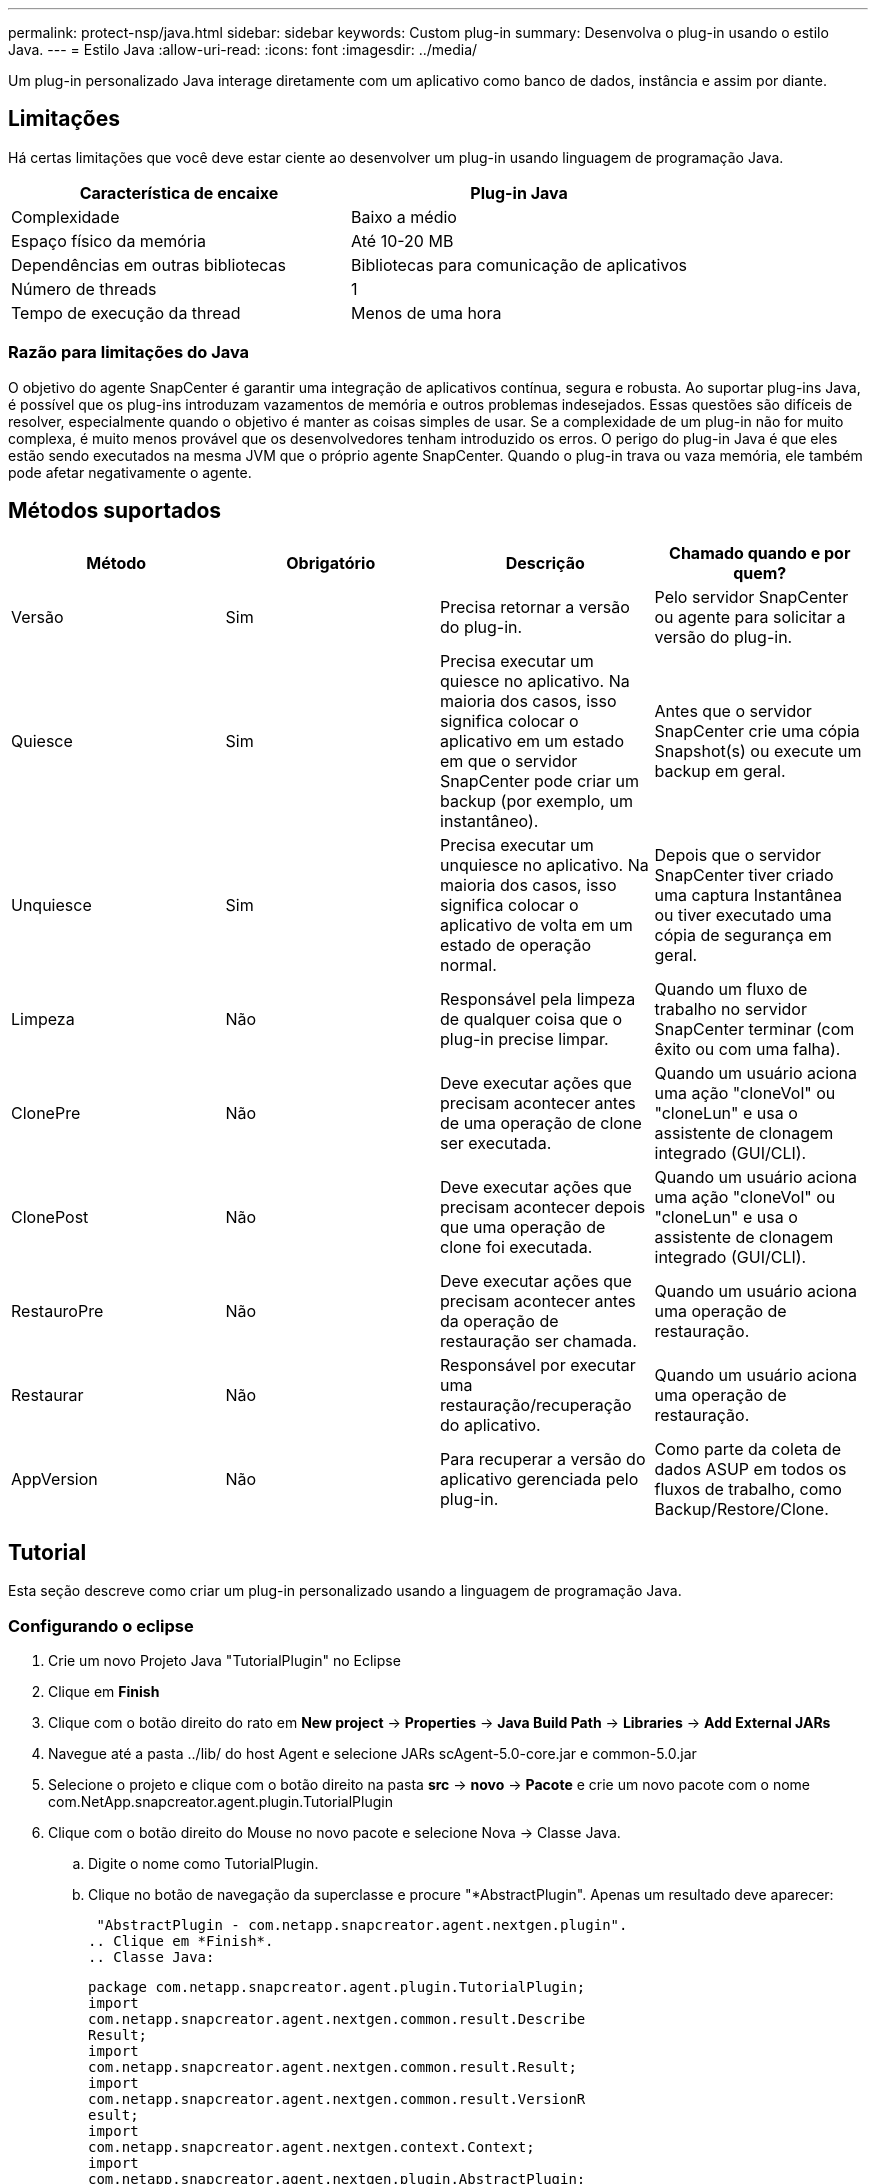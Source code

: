 ---
permalink: protect-nsp/java.html 
sidebar: sidebar 
keywords: Custom plug-in 
summary: Desenvolva o plug-in usando o estilo Java. 
---
= Estilo Java
:allow-uri-read: 
:icons: font
:imagesdir: ../media/


[role="lead"]
Um plug-in personalizado Java interage diretamente com um aplicativo como banco de dados, instância e assim por diante.



== Limitações

Há certas limitações que você deve estar ciente ao desenvolver um plug-in usando linguagem de programação Java.

|===
| Característica de encaixe | Plug-in Java 


 a| 
Complexidade
 a| 
Baixo a médio



 a| 
Espaço físico da memória
 a| 
Até 10-20 MB



 a| 
Dependências em outras bibliotecas
 a| 
Bibliotecas para comunicação de aplicativos



 a| 
Número de threads
 a| 
1



 a| 
Tempo de execução da thread
 a| 
Menos de uma hora

|===


=== Razão para limitações do Java

O objetivo do agente SnapCenter é garantir uma integração de aplicativos contínua, segura e robusta. Ao suportar plug-ins Java, é possível que os plug-ins introduzam vazamentos de memória e outros problemas indesejados. Essas questões são difíceis de resolver, especialmente quando o objetivo é manter as coisas simples de usar. Se a complexidade de um plug-in não for muito complexa, é muito menos provável que os desenvolvedores tenham introduzido os erros. O perigo do plug-in Java é que eles estão sendo executados na mesma JVM que o próprio agente SnapCenter. Quando o plug-in trava ou vaza memória, ele também pode afetar negativamente o agente.



== Métodos suportados

|===
| Método | Obrigatório | Descrição | Chamado quando e por quem? 


 a| 
Versão
 a| 
Sim
 a| 
Precisa retornar a versão do plug-in.
 a| 
Pelo servidor SnapCenter ou agente para solicitar a versão do plug-in.



 a| 
Quiesce
 a| 
Sim
 a| 
Precisa executar um quiesce no aplicativo. Na maioria dos casos, isso significa colocar o aplicativo em um estado em que o servidor SnapCenter pode criar um backup (por exemplo, um instantâneo).
 a| 
Antes que o servidor SnapCenter crie uma cópia Snapshot(s) ou execute um backup em geral.



 a| 
Unquiesce
 a| 
Sim
 a| 
Precisa executar um unquiesce no aplicativo. Na maioria dos casos, isso significa colocar o aplicativo de volta em um estado de operação normal.
 a| 
Depois que o servidor SnapCenter tiver criado uma captura Instantânea ou tiver executado uma cópia de segurança em geral.



 a| 
Limpeza
 a| 
Não
 a| 
Responsável pela limpeza de qualquer coisa que o plug-in precise limpar.
 a| 
Quando um fluxo de trabalho no servidor SnapCenter terminar (com êxito ou com uma falha).



 a| 
ClonePre
 a| 
Não
 a| 
Deve executar ações que precisam acontecer antes de uma operação de clone ser executada.
 a| 
Quando um usuário aciona uma ação "cloneVol" ou "cloneLun" e usa o assistente de clonagem integrado (GUI/CLI).



 a| 
ClonePost
 a| 
Não
 a| 
Deve executar ações que precisam acontecer depois que uma operação de clone foi executada.
 a| 
Quando um usuário aciona uma ação "cloneVol" ou "cloneLun" e usa o assistente de clonagem integrado (GUI/CLI).



 a| 
RestauroPre
 a| 
Não
 a| 
Deve executar ações que precisam acontecer antes da operação de restauração ser chamada.
 a| 
Quando um usuário aciona uma operação de restauração.



 a| 
Restaurar
 a| 
Não
 a| 
Responsável por executar uma restauração/recuperação do aplicativo.
 a| 
Quando um usuário aciona uma operação de restauração.



 a| 
AppVersion
 a| 
Não
 a| 
Para recuperar a versão do aplicativo gerenciada pelo plug-in.
 a| 
Como parte da coleta de dados ASUP em todos os fluxos de trabalho, como Backup/Restore/Clone.

|===


== Tutorial

Esta seção descreve como criar um plug-in personalizado usando a linguagem de programação Java.



=== Configurando o eclipse

. Crie um novo Projeto Java "TutorialPlugin" no Eclipse
. Clique em *Finish*
. Clique com o botão direito do rato em *New project* -> *Properties* -> *Java Build Path* -> *Libraries* -> *Add External JARs*
. Navegue até a pasta ../lib/ do host Agent e selecione JARs scAgent-5.0-core.jar e common-5.0.jar
. Selecione o projeto e clique com o botão direito na pasta *src* -> *novo* -> *Pacote* e crie um novo pacote com o nome com.NetApp.snapcreator.agent.plugin.TutorialPlugin
. Clique com o botão direito do Mouse no novo pacote e selecione Nova -> Classe Java.
+
.. Digite o nome como TutorialPlugin.
.. Clique no botão de navegação da superclasse e procure "*AbstractPlugin". Apenas um resultado deve aparecer:
+
 "AbstractPlugin - com.netapp.snapcreator.agent.nextgen.plugin".
.. Clique em *Finish*.
.. Classe Java:
+
....
package com.netapp.snapcreator.agent.plugin.TutorialPlugin;
import
com.netapp.snapcreator.agent.nextgen.common.result.Describe
Result;
import
com.netapp.snapcreator.agent.nextgen.common.result.Result;
import
com.netapp.snapcreator.agent.nextgen.common.result.VersionR
esult;
import
com.netapp.snapcreator.agent.nextgen.context.Context;
import
com.netapp.snapcreator.agent.nextgen.plugin.AbstractPlugin;
public class TutorialPlugin extends AbstractPlugin {
  @Override
  public DescribeResult describe(Context context) {
    // TODO Auto-generated method stub
    return null;
  }
  @Override
  public Result quiesce(Context context) {
    // TODO Auto-generated method stub
    return null;
  }
  @Override
  public Result unquiesce(Context context) {
    // TODO Auto-generated method stub
    return null;
  }
  @Override
  public VersionResult version() {
    // TODO Auto-generated method stub
    return null;
  }
}
....






=== Implementar os métodos necessários

Quiesce, unquiesce e versão são métodos obrigatórios que cada plug-in Java personalizado deve implementar.

O seguinte é um método de versão para retornar a versão do plug-in.

....
@Override
public VersionResult version() {
    VersionResult versionResult = VersionResult.builder()
                                            .withMajor(1)
                                            .withMinor(0)
                                            .withPatch(0)
                                            .withBuild(0)
                                            .build();
    return versionResult;
}
....
....
Below is the implementation of quiesce and unquiesce method. These will be interacting with   the application, which is being protected by SnapCenter Server. As this is just a tutorial, the
application part is not explained, and the focus is more on the functionality that SnapCenter   Agent provides the following to the plug-in developers:
....
....
@Override
  public Result quiesce(Context context) {
    final Logger logger = context.getLogger();
    /*
      * TODO: Add application interaction here
    */
....
....
logger.error("Something bad happened.");
logger.info("Successfully handled application");
....
....
    Result result = Result.builder()
                    .withExitCode(0)
                    .withMessages(logger.getMessages())
                    .build();
    return result;
}
....
O método é passado em um objeto de contexto. Isso contém vários ajudantes, por exemplo, um Logger e um armazenamento de contexto, e também as informações sobre a operação atual (Workflow-ID, job-ID). Nós podemos obter o logger chamando o logger logger logger final context.getLogger();. O objeto logger fornece métodos semelhantes conhecidos de outros frameworks de log, por exemplo, logback. No objeto resultado, você também pode especificar o código de saída. Neste exemplo, zero é retornado, uma vez que não houve problema. Outros códigos de saída podem ser mapeados para diferentes cenários de falha.



=== Usando objeto resultado

O objeto resultado contém os seguintes parâmetros:

|===
| Parâmetro | Padrão | Descrição 


 a| 
Config
 a| 
Configuração vazia
 a| 
Este parâmetro pode ser usado para enviar parâmetros de configuração de volta para o servidor. Pode ser parâmetros que o plug-in deseja atualizar. Se essa alteração é realmente refletida na configuração no servidor SnapCenter depende do parâmetro APP_conf_PERSISTENCY_Y ou N na configuração.



 a| 
ExitCode
 a| 
0
 a| 
Indica o estado da operação. Um "0" significa que a operação foi executada com sucesso. Outros valores indicam erros ou avisos.



 a| 
Stdout
 a| 
Lista vazia
 a| 
Isso pode ser usado para transmitir mensagens stdout de volta para o servidor SnapCenter.



 a| 
Stderr
 a| 
Lista vazia
 a| 
Isso pode ser usado para transmitir mensagens stderr de volta para o servidor SnapCenter.



 a| 
Mensagens
 a| 
Lista vazia
 a| 
Esta lista contém todas as mensagens que um plug-in deseja retornar ao servidor. O servidor SnapCenter exibe essas mensagens na CLI ou GUI.

|===
O Agente SnapCenter fornece construtores (https://en.wikipedia.org/wiki/Builder_pattern["Padrão do construtor"]) para todos os seus tipos de resultados. Isso torna o uso deles muito simples:

....
Result result = Result.builder()
                    .withExitCode(0)
                    .withStdout(stdout)
                    .withStderr(stderr)
                    .withConfig(config)
                    .withMessages(logger.getMessages())
                    .build()
....
Por exemplo, defina o código de saída como 0, defina listas para stdout e stderr, defina parâmetros de configuração e também anexe as mensagens de log que serão enviadas de volta ao servidor. Se você não precisa de todos os parâmetros, envie apenas os que são necessários. Como cada parâmetro tem um valor padrão, se você remover .withExitCode(0) do código abaixo, o resultado não será afetado:

....
Result result = Result.builder()
                      .withExitCode(0)
                      .withMessages(logger.getMessages())
                      .build();
....


=== Versão atual

A VersionResult informa ao servidor SnapCenter a versão do plug-in. Como ele também herda de result, ele contém os parâmetros config, exitCode, stdout, stderr e messages.

|===
| Parâmetro | Padrão | Descrição 


 a| 
Maior
 a| 
0
 a| 
Campo de versão principal do plug-in.



 a| 
Menor
 a| 
0
 a| 
Campo de versão menor do plug-in.



 a| 
Patch
 a| 
0
 a| 
Campo versão patch do plug-in.



 a| 
Construir
 a| 
0
 a| 
Criar campo versão do plug-in.

|===
Por exemplo:

....
VersionResult result = VersionResult.builder()
                                  .withMajor(1)
                                  .withMinor(0)
                                  .withPatch(0)
                                  .withBuild(0)
                                  .build();
....


=== Usando o Objeto de contexto

O objeto de contexto fornece os seguintes métodos:

|===
| Método de contexto | Finalidade 


 a| 
String getWorkflowId();
 a| 
Retorna o ID do fluxo de trabalho que está sendo usado pelo servidor SnapCenter para o fluxo de trabalho atual.



 a| 
Config getConfig();
 a| 
Retorna a configuração que está sendo enviada do servidor SnapCenter para o Agente.

|===


=== ID do fluxo de trabalho

O ID do fluxo de trabalho é o ID que o servidor SnapCenter usa para se referir a um fluxo de trabalho em execução específico.



=== Config

Este objeto contém (a maioria) dos parâmetros que um usuário pode definir na configuração no servidor SnapCenter. No entanto, devido a razões de segurança, alguns desses parâmetros podem ser filtrados no lado do servidor. A seguir está um exemplo de como acessar o Config e recuperar um parâmetro:

....
final Config config = context.getConfig();
String myParameter =
config.getParameter("PLUGIN_MANDATORY_PARAMETER");
....
""// myParameter" agora contém o parâmetro lido a partir da configuração no servidor SnapCenter se uma chave de parâmetro de configuração não existir, ele retornará uma String vazia ("").



=== Exportar o plug-in

Você deve exportar o plug-in para instalá-lo no host SnapCenter.

No Eclipse execute as seguintes tarefas:

. Clique com o botão direito no pacote base do plug-in (no nosso exemplo com.NetApp.snapcreator.agent.plugin.TutorialPlugin).
. Selecione *Export* -> *Java* -> *jar File*
. Clique em *seguinte*.
. Na janela a seguir, especifique o caminho do arquivo jar de destino: tutorial_plugin.jar a classe base do plug-in é chamada TutorialPlugin.class, o plug-in deve ser adicionado a uma pasta com o mesmo nome.


Se o plug-in depender de bibliotecas adicionais, você pode criar a seguinte pasta: Lib/

Você pode adicionar arquivos jar, nos quais o plug-in depende (por exemplo, um driver de banco de dados). Quando o SnapCenter carrega o plug-in, ele associa automaticamente todos os arquivos jar nesta pasta e os adiciona ao classpath.
